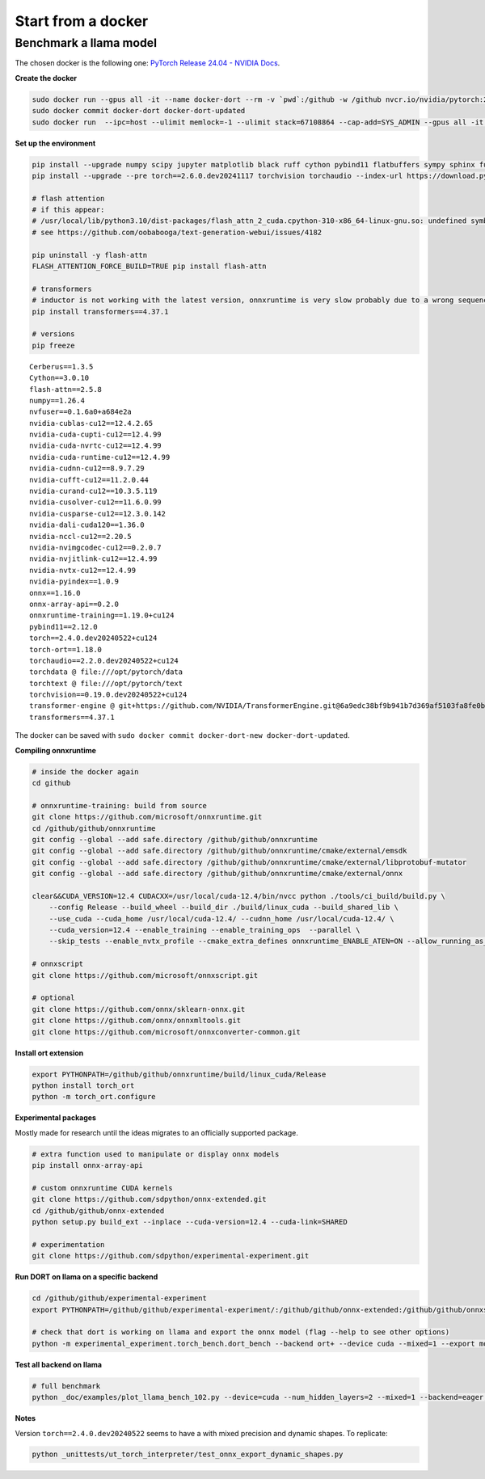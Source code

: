
===================
Start from a docker
===================

Benchmark a llama model
=======================

The chosen docker is the following one:
`PyTorch Release 24.04 - NVIDIA Docs <https://docs.nvidia.com/deeplearning/frameworks/pytorch-release-notes/rel-24-04.html>`_.

**Create the docker**

.. code-block:: bash

    sudo docker run --gpus all -it --name docker-dort --rm -v `pwd`:/github -w /github nvcr.io/nvidia/pytorch:24.04-py3 /bin/bash
    sudo docker commit docker-dort docker-dort-updated
    sudo docker run  --ipc=host --ulimit memlock=-1 --ulimit stack=67108864 --cap-add=SYS_ADMIN --gpus all -it --name docker-dort-new --rm -v `pwd`:/github -w /github docker-dort-updated

**Set up the environment**

.. code-block:: bash

    pip install --upgrade numpy scipy jupyter matplotlib black ruff cython pybind11 flatbuffers sympy sphinx furo coloredlogs onnx cerberus pandas scikit-learn parameterized pytest isort pytest-cov openpyxl accelerate
    pip install --upgrade --pre torch==2.6.0.dev20241117 torchvision torchaudio --index-url https://download.pytorch.org/whl/nightly/cu124

    # flash attention
    # if this appear: 
    # /usr/local/lib/python3.10/dist-packages/flash_attn_2_cuda.cpython-310-x86_64-linux-gnu.so: undefined symbol: _ZN3c105ErrorC2ENS_14SourceLocationENSt7__cxx1112basic_stringIcSt11char_traitsIcESaIcEEE
    # see https://github.com/oobabooga/text-generation-webui/issues/4182

    pip uninstall -y flash-attn
    FLASH_ATTENTION_FORCE_BUILD=TRUE pip install flash-attn

    # transformers
    # inductor is not working with the latest version, onnxruntime is very slow probably due to a wrong sequence of kernels (but nsys profile does not work)
    pip install transformers==4.37.1

    # versions
    pip freeze

::

    Cerberus==1.3.5
    Cython==3.0.10
    flash-attn==2.5.8
    numpy==1.26.4
    nvfuser==0.1.6a0+a684e2a
    nvidia-cublas-cu12==12.4.2.65
    nvidia-cuda-cupti-cu12==12.4.99
    nvidia-cuda-nvrtc-cu12==12.4.99
    nvidia-cuda-runtime-cu12==12.4.99
    nvidia-cudnn-cu12==8.9.7.29
    nvidia-cufft-cu12==11.2.0.44
    nvidia-curand-cu12==10.3.5.119
    nvidia-cusolver-cu12==11.6.0.99
    nvidia-cusparse-cu12==12.3.0.142
    nvidia-dali-cuda120==1.36.0
    nvidia-nccl-cu12==2.20.5
    nvidia-nvimgcodec-cu12==0.2.0.7
    nvidia-nvjitlink-cu12==12.4.99
    nvidia-nvtx-cu12==12.4.99
    nvidia-pyindex==1.0.9
    onnx==1.16.0
    onnx-array-api==0.2.0
    onnxruntime-training==1.19.0+cu124
    pybind11==2.12.0
    torch==2.4.0.dev20240522+cu124
    torch-ort==1.18.0
    torchaudio==2.2.0.dev20240522+cu124
    torchdata @ file:///opt/pytorch/data
    torchtext @ file:///opt/pytorch/text
    torchvision==0.19.0.dev20240522+cu124
    transformer-engine @ git+https://github.com/NVIDIA/TransformerEngine.git@6a9edc38bf9b941b7d369af5103fa8fe0b121d61
    transformers==4.37.1


The docker can be saved with ``sudo docker commit docker-dort-new docker-dort-updated``.

**Compiling onnxruntime**

.. code-block:: bash

    # inside the docker again
    cd github

    # onnxruntime-training: build from source
    git clone https://github.com/microsoft/onnxruntime.git
    cd /github/github/onnxruntime
    git config --global --add safe.directory /github/github/onnxruntime
    git config --global --add safe.directory /github/github/onnxruntime/cmake/external/emsdk
    git config --global --add safe.directory /github/github/onnxruntime/cmake/external/libprotobuf-mutator
    git config --global --add safe.directory /github/github/onnxruntime/cmake/external/onnx

    clear&&CUDA_VERSION=12.4 CUDACXX=/usr/local/cuda-12.4/bin/nvcc python ./tools/ci_build/build.py \
        --config Release --build_wheel --build_dir ./build/linux_cuda --build_shared_lib \
        --use_cuda --cuda_home /usr/local/cuda-12.4/ --cudnn_home /usr/local/cuda-12.4/ \
        --cuda_version=12.4 --enable_training --enable_training_ops  --parallel \
        --skip_tests --enable_nvtx_profile --cmake_extra_defines onnxruntime_ENABLE_ATEN=ON --allow_running_as_root

    # onnxscript
    git clone https://github.com/microsoft/onnxscript.git

    # optional
    git clone https://github.com/onnx/sklearn-onnx.git
    git clone https://github.com/onnx/onnxmltools.git
    git clone https://github.com/microsoft/onnxconverter-common.git

**Install ort extension**

.. code-block:: bash

    export PYTHONPATH=/github/github/onnxruntime/build/linux_cuda/Release
    python install torch_ort
    python -m torch_ort.configure

**Experimental packages**

Mostly made for research until the ideas migrates to an officially supported package.

.. code-block:: bash

    # extra function used to manipulate or display onnx models
    pip install onnx-array-api

    # custom onnxruntime CUDA kernels
    git clone https://github.com/sdpython/onnx-extended.git
    cd /github/github/onnx-extended
    python setup.py build_ext --inplace --cuda-version=12.4 --cuda-link=SHARED

    # experimentation
    git clone https://github.com/sdpython/experimental-experiment.git

**Run DORT on llama on a specific backend**

.. code-block:: bash

    cd /github/github/experimental-experiment
    export PYTHONPATH=/github/github/experimental-experiment/:/github/github/onnx-extended:/github/github/onnxscript:/github/github/onnxruntime/build/linux_cuda/Release:/github/github/sklearn-onnx:/github/github/onnxmltools:/github/github/onnxconverter-common

    # check that dort is working on llama and export the onnx model (flag --help to see other options)
    python -m experimental_experiment.torch_bench.dort_bench --backend ort+ --device cuda --mixed=1 --export model -w 3 -r 5 --enable_pattern=default+onnxruntime+experimental --num_hidden_layers=1

**Test all backend on llama**

.. code-block:: bash

    # full benchmark 
    python _doc/examples/plot_llama_bench_102.py --device=cuda --num_hidden_layers=2 --mixed=1 --backend=eager,dynger,ortmodule,inductor,ort+,custom --config=large --num_hidden_layers=2

**Notes**

Version ``torch==2.4.0.dev20240522`` seems to have a with mixed precision and dynamic shapes.
To replicate:

.. code-block:: bash

    python _unittests/ut_torch_interpreter/test_onnx_export_dynamic_shapes.py
